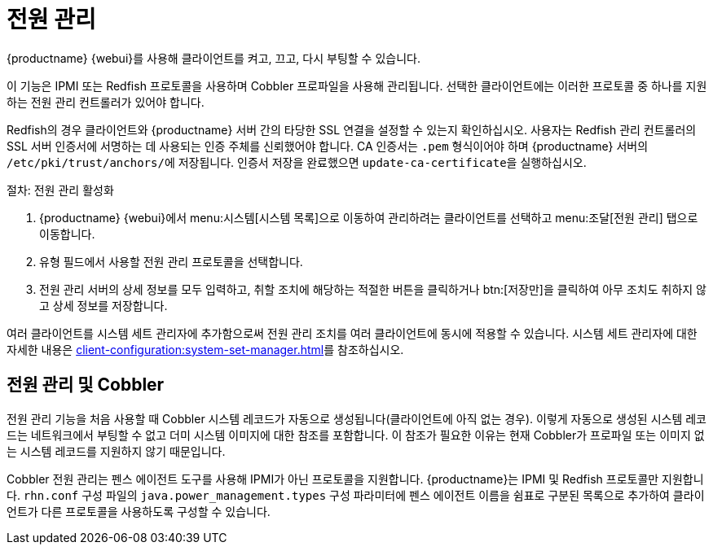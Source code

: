 [[power-management]]
= 전원 관리

{productname} {webui}를 사용해 클라이언트를 켜고, 끄고, 다시 부팅할 수 있습니다.

이 기능은 IPMI 또는 Redfish 프로토콜을 사용하며 Cobbler 프로파일을 사용해 관리됩니다. 선택한 클라이언트에는 이러한 프로토콜 중 하나를 지원하는 전원 관리 컨트롤러가 있어야 합니다.

Redfish의 경우 클라이언트와 {productname} 서버 간의 타당한 SSL 연결을 설정할 수 있는지 확인하십시오. 사용자는 Redfish 관리 컨트롤러의 SSL 서버 인증서에 서명하는 데 사용되는 인증 주체를 신뢰했어야 합니다. CA 인증서는 ``.pem`` 형식이어야 하며 {productname} 서버의 [path]``/etc/pki/trust/anchors/``에 저장됩니다. 인증서 저장을 완료했으면 [command]``update-ca-certificate``을 실행하십시오.


.절차: 전원 관리 활성화
. {productname} {webui}에서 menu:시스템[시스템 목록]으로 이동하여 관리하려는 클라이언트를 선택하고 menu:조달[전원 관리] 탭으로 이동합니다.
. [guimenu]``유형`` 필드에서 사용할 전원 관리 프로토콜을 선택합니다.
. 전원 관리 서버의 상세 정보를 모두 입력하고, 취할 조치에 해당하는 적절한 버튼을 클릭하거나 btn:[저장만]을 클릭하여 아무 조치도 취하지 않고 상세 정보를 저장합니다.

여러 클라이언트를 시스템 세트 관리자에 추가함으로써 전원 관리 조치를 여러 클라이언트에 동시에 적용할 수 있습니다. 시스템 세트 관리자에 대한 자세한 내용은 xref:client-configuration:system-set-manager.adoc[]를 참조하십시오.



== 전원 관리 및 Cobbler

전원 관리 기능을 처음 사용할 때 Cobbler 시스템 레코드가 자동으로 생성됩니다(클라이언트에 아직 없는 경우). 이렇게 자동으로 생성된 시스템 레코드는 네트워크에서 부팅할 수 없고 더미 시스템 이미지에 대한 참조를 포함합니다. 이 참조가 필요한 이유는 현재 Cobbler가 프로파일 또는 이미지 없는 시스템 레코드를 지원하지 않기 때문입니다.

Cobbler 전원 관리는 펜스 에이전트 도구를 사용해 IPMI가 아닌 프로토콜을 지원합니다. {productname}는 IPMI 및 Redfish 프로토콜만 지원합니다. [path]``rhn.conf`` 구성 파일의 [option]``java.power_management.types`` 구성 파라미터에 펜스 에이전트 이름을 쉼표로 구분된 목록으로 추가하여 클라이언트가 다른 프로토콜을 사용하도록 구성할 수 있습니다.
